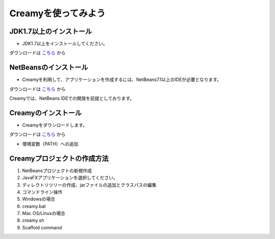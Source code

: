 Creamyを使ってみよう
====================

JDK1.7以上のインストール
--------------------------------------

* JDK1.7以上をインストールしてください。
ダウンロードは `こちら
<http://example.com>`_ から


NetBeansのインストール
--------------------------------------

* Creamyを利用して、アプリケーションを作成するには、NetBeans7.1以上のIDEが必要となります。
ダウンロードは `こちら
<http://netbeans.org>`_ から

.. note::

Creamyでは、NetBeans IDEでの開発を前提としております。


Creamyのインストール
---------------------------------------

* Creamyをダウンロードします。
ダウンロードは `こちら
<http://example.com>`_ から

* 環境変数（PATH）への追加

Creamyプロジェクトの作成方法
---------------------------------------

#. NetBeansプロジェクトの新規作成

#. JavaFXアプリケーションを選択してください。

#. ディレクトリツリーの作成、jarファイルの追加とクラスパスの編集

#. コマンドライン操作

#. Windowsの場合

#. creamy.bat

#. Mac OS/Linuxの場合

#. creamy.sh

#. Scaffold command

